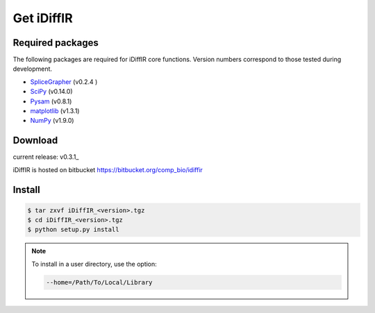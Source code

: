 ============
Get iDiffIR
============

Required packages
=================
The following packages are required for iDiffIR core functions.
Version numbers correspond to those tested during development.

- SpliceGrapher_ (v0.2.4 )
- SciPy_ (v0.14.0)
- Pysam_ (v0.8.1)
- matplotlib_ (v1.3.1)
- NumPy_ (v1.9.0)




Download
========
current release: v0.3.1_

iDiffIR is hosted on bitbucket https://bitbucket.org/comp_bio/idiffir

Install 
=======
.. code-block:: none

		$ tar zxvf iDiffIR_<version>.tgz
		$ cd iDiffIR_<version>.tgz
		$ python setup.py install

.. note::

   To install in a user directory, use the option:

   .. code-block:: none

		   --home=/Path/To/Local/Library

      

.. _SpliceGrapher: http://splicegrapher.sourceforge.net/
.. _SciPy: http://www.scipy.org/scipylib/index.html
.. _Pysam: https://code.google.com/p/pysam/
.. _matplotlib: http://matplotlib.org/
.. _NumPy: http://www.numpy.org/
.. .. _v0.3.1: _static/iDiffIR_v0.3.1.tgz
